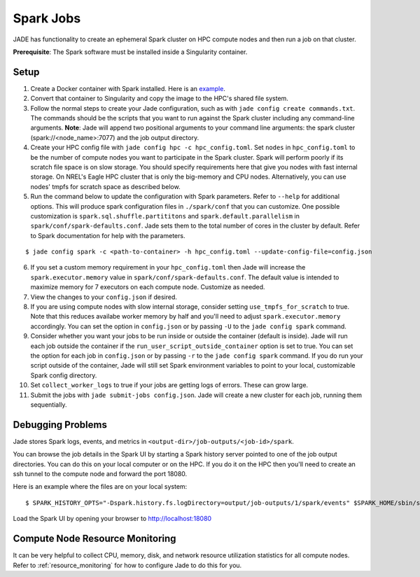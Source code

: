
**********
Spark Jobs
**********

JADE has functionality to create an ephemeral Spark cluster on HPC compute nodes and then run a
job on that cluster.

**Prerequisite**: The Spark software must be installed inside a Singularity container.

Setup
=====
1. Create a Docker container with Spark installed. Here is an `example
   <https://github.com/dsgrid/dsgrid/blob/main/Dockerfile>`_.
2. Convert that container to Singularity and copy the image to the HPC's shared file system.
3. Follow the normal steps to create your Jade configuration, such as with ``jade config create
   commands.txt``. The commands should be the scripts that you want to run against the Spark
   cluster including any command-line arguments. **Note**: Jade will append two positional
   arguments to your command line arguments: the spark cluster (spark://<node_name>:7077) and the
   job output directory.
4. Create your HPC config file with ``jade config hpc -c hpc_config.toml``. Set ``nodes`` in
   ``hpc_config.toml`` to be the number of compute nodes you want to participate in the Spark
   cluster. Spark will perform poorly if its scratch file space is on slow storage. You should
   specify requirements here that give you nodes with fast internal storage. On NREL's Eagle
   HPC cluster that is only the big-memory and CPU nodes. Alternatively, you can use nodes' tmpfs
   for scratch space as described below.
5. Run the command below to update the configuration with Spark parameters. Refer to ``--help`` for
   additional options. This will produce spark configuration files in ``./spark/conf`` that you
   can customize. One possible customization is ``spark.sql.shuffle.partititons`` and 
   ``spark.default.parallelism`` in ``spark/conf/spark-defaults.conf``. Jade sets them to the total
   number of cores in the cluster by default. Refer to Spark documentation for help with the
   parameters.

::

    $ jade config spark -c <path-to-container> -h hpc_config.toml --update-config-file=config.json

6. If you set a custom memory requirement in your ``hpc_config.toml`` then Jade will increase the
   ``spark.executor.memory`` value in ``spark/conf/spark-defaults.conf``. The default value is
   intended to maximize memory for 7 executors on each compute node. Customize as needed.
7. View the changes to your ``config.json`` if desired.
8. If you are using compute nodes with slow internal storage, consider setting ``use_tmpfs_for_scratch``
   to true. Note that this reduces availabe worker memory by half and you'll need to adjust
   ``spark.executor.memory`` accordingly. You can set the option in ``config.json`` or by passing
   ``-U`` to the ``jade config spark`` command.
9. Consider whether you want your jobs to be run inside or outside the container (default is inside).
   Jade will run each job outside the container if the ``run_user_script_outside_container`` option is
   set to true. You can set the option for each job in ``config.json`` or by passing ``-r`` to
   the ``jade config spark`` command. If you do run your script outside of the container, Jade will
   still set Spark environment variables to point to your local, customizable Spark config
   directory.
10. Set ``collect_worker_logs`` to true if your jobs are getting logs of errors. These can grow large.
11. Submit the jobs with ``jade submit-jobs config.json``. Jade will create a new cluster for each
    job, running them sequentially.

Debugging Problems
==================
Jade stores Spark logs, events, and metrics in ``<output-dir>/job-outputs/<job-id>/spark``.

You can browse the job details in the Spark UI by starting a Spark history server pointed to one
of the job output directories. You can do this on your local computer or on the HPC. If you do it
on the HPC then you'll need to create an ssh tunnel to the compute node and forward the port 18080.

Here is an example where the files are on your local system::

    $ SPARK_HISTORY_OPTS="-Dspark.history.fs.logDirectory=output/job-outputs/1/spark/events" $SPARK_HOME/sbin/start-history-server.sh

Load the Spark UI by opening your browser to http://localhost:18080

Compute Node Resource Monitoring
================================
It can be very helpful to collect CPU, memory, disk, and network resource utilization statistics
for all compute nodes. Refer to :ref:`resource_monitoring` for how to configure Jade to do this for
you.
